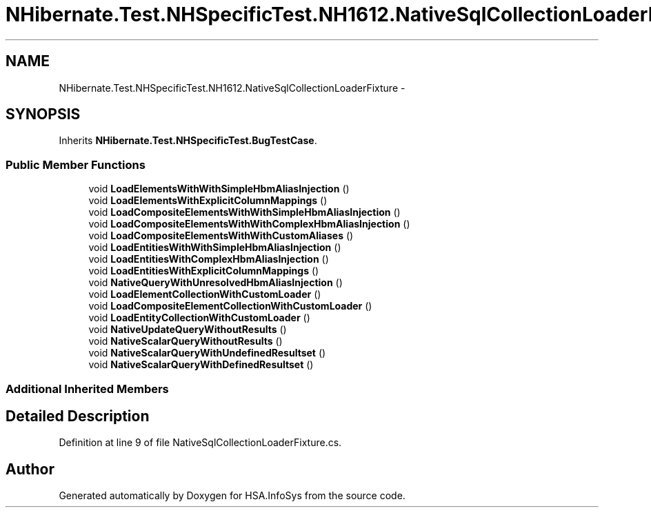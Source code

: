 .TH "NHibernate.Test.NHSpecificTest.NH1612.NativeSqlCollectionLoaderFixture" 3 "Fri Jul 5 2013" "Version 1.0" "HSA.InfoSys" \" -*- nroff -*-
.ad l
.nh
.SH NAME
NHibernate.Test.NHSpecificTest.NH1612.NativeSqlCollectionLoaderFixture \- 
.SH SYNOPSIS
.br
.PP
.PP
Inherits \fBNHibernate\&.Test\&.NHSpecificTest\&.BugTestCase\fP\&.
.SS "Public Member Functions"

.in +1c
.ti -1c
.RI "void \fBLoadElementsWithWithSimpleHbmAliasInjection\fP ()"
.br
.ti -1c
.RI "void \fBLoadElementsWithExplicitColumnMappings\fP ()"
.br
.ti -1c
.RI "void \fBLoadCompositeElementsWithWithSimpleHbmAliasInjection\fP ()"
.br
.ti -1c
.RI "void \fBLoadCompositeElementsWithWithComplexHbmAliasInjection\fP ()"
.br
.ti -1c
.RI "void \fBLoadCompositeElementsWithWithCustomAliases\fP ()"
.br
.ti -1c
.RI "void \fBLoadEntitiesWithWithSimpleHbmAliasInjection\fP ()"
.br
.ti -1c
.RI "void \fBLoadEntitiesWithComplexHbmAliasInjection\fP ()"
.br
.ti -1c
.RI "void \fBLoadEntitiesWithExplicitColumnMappings\fP ()"
.br
.ti -1c
.RI "void \fBNativeQueryWithUnresolvedHbmAliasInjection\fP ()"
.br
.ti -1c
.RI "void \fBLoadElementCollectionWithCustomLoader\fP ()"
.br
.ti -1c
.RI "void \fBLoadCompositeElementCollectionWithCustomLoader\fP ()"
.br
.ti -1c
.RI "void \fBLoadEntityCollectionWithCustomLoader\fP ()"
.br
.ti -1c
.RI "void \fBNativeUpdateQueryWithoutResults\fP ()"
.br
.ti -1c
.RI "void \fBNativeScalarQueryWithoutResults\fP ()"
.br
.ti -1c
.RI "void \fBNativeScalarQueryWithUndefinedResultset\fP ()"
.br
.ti -1c
.RI "void \fBNativeScalarQueryWithDefinedResultset\fP ()"
.br
.in -1c
.SS "Additional Inherited Members"
.SH "Detailed Description"
.PP 
Definition at line 9 of file NativeSqlCollectionLoaderFixture\&.cs\&.

.SH "Author"
.PP 
Generated automatically by Doxygen for HSA\&.InfoSys from the source code\&.
